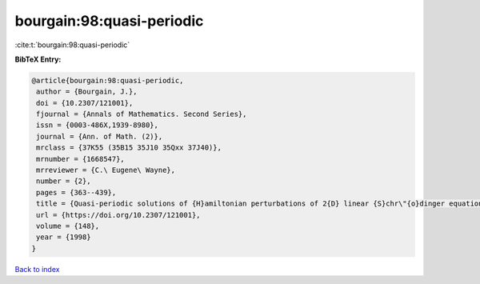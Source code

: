bourgain:98:quasi-periodic
==========================

:cite:t:`bourgain:98:quasi-periodic`

**BibTeX Entry:**

.. code-block:: bibtex

   @article{bourgain:98:quasi-periodic,
    author = {Bourgain, J.},
    doi = {10.2307/121001},
    fjournal = {Annals of Mathematics. Second Series},
    issn = {0003-486X,1939-8980},
    journal = {Ann. of Math. (2)},
    mrclass = {37K55 (35B15 35J10 35Qxx 37J40)},
    mrnumber = {1668547},
    mrreviewer = {C.\ Eugene\ Wayne},
    number = {2},
    pages = {363--439},
    title = {Quasi-periodic solutions of {H}amiltonian perturbations of 2{D} linear {S}chr\"{o}dinger equations},
    url = {https://doi.org/10.2307/121001},
    volume = {148},
    year = {1998}
   }

`Back to index <../By-Cite-Keys.rst>`_
